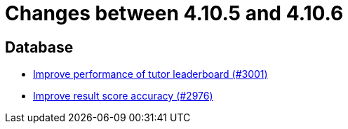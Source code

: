 = Changes between 4.10.5 and 4.10.6

== Database

* link:https://www.github.com/ls1intum/Artemis/commit/4bf2162070d22870d72f5e2a2756064ab624ed2f[Improve performance of tutor leaderboard (#3001)]
* link:https://www.github.com/ls1intum/Artemis/commit/1fe9699b8678c42ca40190514412ea1c0868992c[Improve result score accuracy (#2976)]


